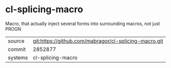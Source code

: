 * cl-splicing-macro

Macro, that actually inject several forms into surrounding macros, not just PROGN

|---------+-------------------------------------------|
| source  | git:https://github.com/mabragor/cl-splicing-macro.git   |
| commit  | 2852877  |
| systems | cl-splicing-macro |
|---------+-------------------------------------------|

